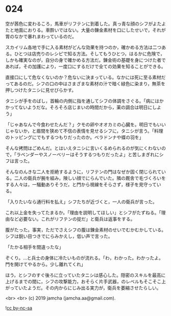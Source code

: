 #+OPTIONS: toc:nil
#+OPTIONS: -:nil
#+OPTIONS: ^:{}
 
* 024

  空が茜色に変わるころ，馬車がリフテンに到着した。真っ青な顔のシフがよたよたと地面におりる。車酔いではない。大量の錬金素材を口にしたせいで，それが胃のなかで暴れまわっているのだ。

  スカイリム各地で手に入る素材がどんな効果を持つのか，確かめる方法は二つある。ひとつは店売りのレシピで知る方法。そしてもうひとつ，はるかに危険で，しかも確実なのが，自分の身で確かめる方法だ。錬金術の基礎を身につけた者であれば，その加護により，一度口にするだけで全ての効果を知ることができる。

  直接口にして危なくないのか？危ないに決まっている。なかには死に至る素材だってあるのだ。シフの口の中はさまざまな素材の汁で暗く緑色に染まり，無茶を押しつけたタニシに見せびらかす。

  タニシが手をのばし，首輪の内側に指を通してシフの体調をさぐる。「病にはかかってないようだな。そろそろ店じまいの時間だから，薬の調合は明日にしよう」

  「じゃあなんで今食わせたんだ？」クモの卵やオオカミの心臓を。明日でもいいじゃないか，と眉間を狭めて不信の表情を見せるシフに，タニシが言う。「料理のトッピングにでもするつもりだったのか。ベラドンナや蝶の羽を」

  そんな拷問はごめんだ。とはいえタニシに言いくるめられるのが気にくわないので，「ラベンダーやスノーベリーはそうするつもりだったよ」と苦しまぎれにシフは言った。

  そんなのんきな二人を拒絶するように，リフテンの門はなぜか固く閉じられている。二人の衛兵が腕を組み，険しい顔でにらんでいた。隣の厩舎で毛づくろいをする人々は，一騒動ありそうだ，と門から視線をそらさず，様子を見守っている。

  「入りたいなら通行料を払え」シフたちが近づくと，一人の衛兵が言った。

  これ以上金を失ってたまるか。「理由を説明してほしい」とシフがたずねる。「理由など必要ない。これがリフテンの掟だ」と衛兵は返事をする。

  腹がたった。事実，ただでさえシフの腹は錬金素材のせいでむかむかしている。シフは鋭い目つきでにらみかえし，低い声で言った。

  「たかる相手を間違ったな」

  ぞくり。…と兵士の身体に冷たいものが流れる。「わ，わかった。わかったよ。門を開けてやるから。少し離れてくれ」

  ほう，とシフのすぐ後ろに立っていたタニシは感心した。隠密のスキルを最高に上げるまでの間に，シフの攻撃能力，おそらく片手武器，のレベルもそこそこ上がっていたようだ。その内からにじみ出る実力が，衛兵を萎縮させたらしい。

  <br>
  <br>
  (c) 2019 jamcha (jamcha.aa@gmail.com).

  ![[https://i.creativecommons.org/l/by-nc-sa/4.0/88x31.png][cc by-nc-sa]]
